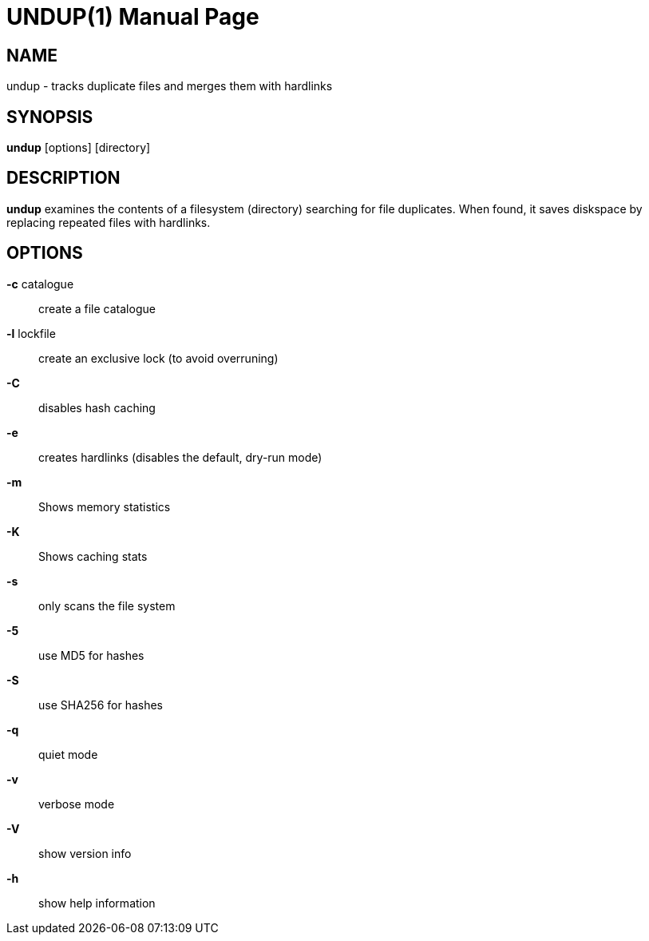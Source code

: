 = UNDUP(1)
:doctype:	manpage
:Date:	2015-11-25
:man manual:	User commands
:man source:	undup.c
:Author: A Liu Ly
:Revision: 2.0

== NAME

undup - tracks duplicate files and merges them with hardlinks

== SYNOPSIS

*undup* [options] [directory]

== DESCRIPTION

*undup* examines the contents of a filesystem (directory) searching
for file duplicates.  When found, it saves diskspace by replacing
repeated files with hardlinks.

== OPTIONS

*-c* catalogue::
   create a file catalogue
*-l* lockfile::
   create an exclusive lock (to avoid overruning)
*-C*::
   disables hash caching
*-e*::
   creates hardlinks (disables the default, dry-run mode)
*-m*::
   Shows memory statistics
*-K*::
   Shows caching stats
*-s*::
   only scans the file system
*-5*::
   use MD5 for hashes
*-S*::
   use SHA256 for hashes
*-q*::
   quiet mode
*-v*::
   verbose mode
*-V*::
   show version info
*-h*::
   show help information

